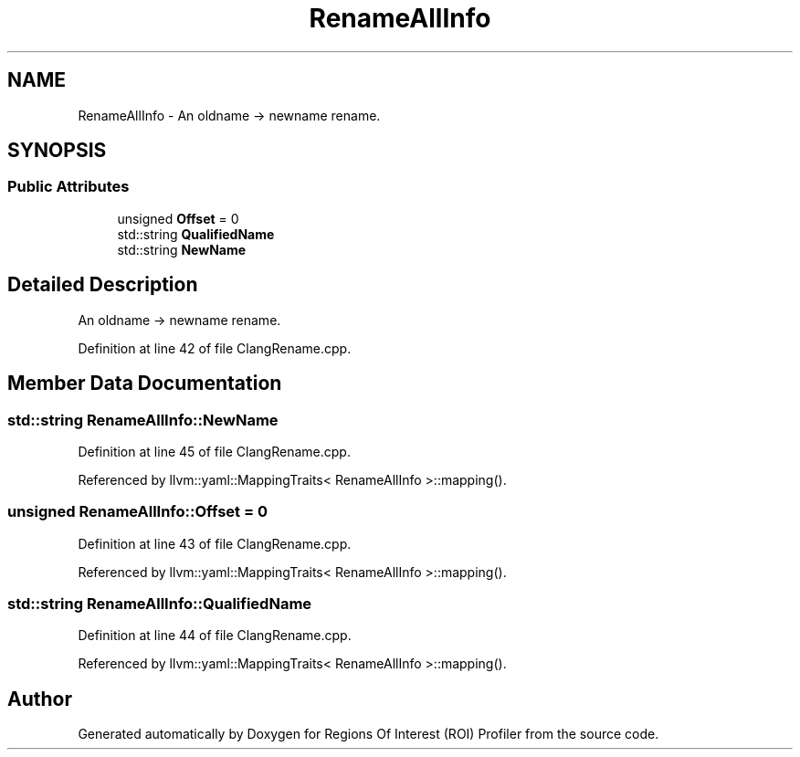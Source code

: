.TH "RenameAllInfo" 3 "Sat Feb 12 2022" "Version 1.2" "Regions Of Interest (ROI) Profiler" \" -*- nroff -*-
.ad l
.nh
.SH NAME
RenameAllInfo \- An oldname -> newname rename\&.  

.SH SYNOPSIS
.br
.PP
.SS "Public Attributes"

.in +1c
.ti -1c
.RI "unsigned \fBOffset\fP = 0"
.br
.ti -1c
.RI "std::string \fBQualifiedName\fP"
.br
.ti -1c
.RI "std::string \fBNewName\fP"
.br
.in -1c
.SH "Detailed Description"
.PP 
An oldname -> newname rename\&. 
.PP
Definition at line 42 of file ClangRename\&.cpp\&.
.SH "Member Data Documentation"
.PP 
.SS "std::string RenameAllInfo::NewName"

.PP
Definition at line 45 of file ClangRename\&.cpp\&.
.PP
Referenced by llvm::yaml::MappingTraits< RenameAllInfo >::mapping()\&.
.SS "unsigned RenameAllInfo::Offset = 0"

.PP
Definition at line 43 of file ClangRename\&.cpp\&.
.PP
Referenced by llvm::yaml::MappingTraits< RenameAllInfo >::mapping()\&.
.SS "std::string RenameAllInfo::QualifiedName"

.PP
Definition at line 44 of file ClangRename\&.cpp\&.
.PP
Referenced by llvm::yaml::MappingTraits< RenameAllInfo >::mapping()\&.

.SH "Author"
.PP 
Generated automatically by Doxygen for Regions Of Interest (ROI) Profiler from the source code\&.
